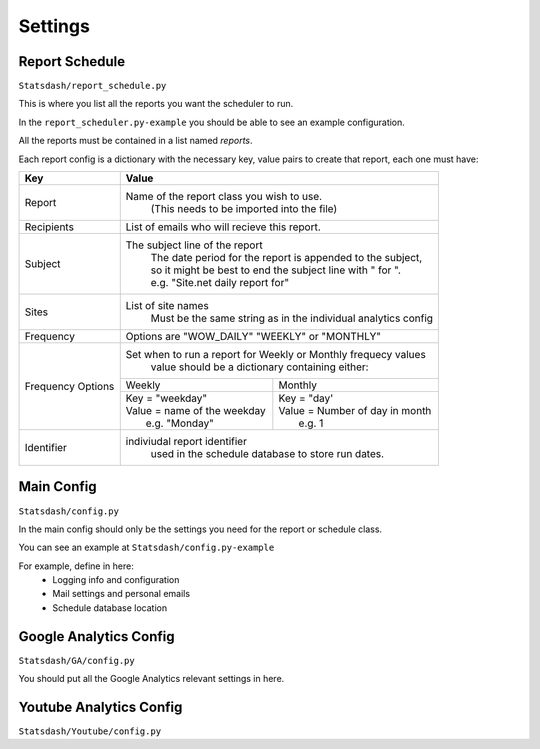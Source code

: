 Settings
=======

Report Schedule
--------------

``Statsdash/report_schedule.py``

This is where you list all the reports you want the scheduler to run.

In the ``report_scheduler.py-example`` you should be able to see an example configuration.

All the reports must be contained in a list named *reports*.

Each report config is a dictionary with the necessary key, value pairs to create that report, each one must have:

+--------------------+-------------------------------------------------------------------------+
|	Key	     |			Value 						       |
+====================+=========================================================================+
|	Report 	     |	Name of the report class you wish to use. 			       |
|		     |		(This needs to be imported into the file)		       |
+--------------------+-------------------------------------------------------------------------+
|	Recipients   |	 List of emails who will recieve this report.			       |
+--------------------+-------------------------------------------------------------------------+
|	Subject	     |	 The subject line of the report					       |
|		     |      | The date period for the report is appended to the subject,       |
|                    |      | so it might be best to end the subject line with " for ".        |
|                    |      | e.g. "Site.net daily report for"                                 |
+--------------------+-------------------------------------------------------------------------+
|	Sites	     |	 List of site names 						       |
|		     |      Must be the same string as in the individual analytics config      |
+--------------------+-------------------------------------------------------------------------+
|	Frequency    |	 Options are "WOW_DAILY" "WEEKLY" or "MONTHLY"			       |
+--------------------+----------------------+-------------------------+------------------------+
|  Frequency Options |   Set when to run a report for Weekly or Monthly frequecy values        |
|                    |    value should be a dictionary containing either:                      |
|		     +----------------------------------+--------------------------------------+
|		     |	 Weekly 		        |   Monthly		               |
|		     +----------------------------------+--------------------------------------+
|                    |  | Key = "weekday"              	|  | Key = "day'	               |
|		     |  | Value = name of the weekday   |  | Value = Number of day in month    |
|                    |  |   e.g. "Monday"               |  |   e.g. 1                          |
+--------------------+----------------------------------+--------------------------------------+
|     Identifier     |	 indiviudal report identifier					       |
|		     |		 used in the schedule database to store run dates.	       |
+--------------------+-------------------------------------------------------------------------+




Main Config
----------

``Statsdash/config.py``

In the main config should only be the settings you need for the report or schedule class. 

You can see an example at ``Statsdash/config.py-example``

For example, define in here:
  - Logging info and configuration
  - Mail settings and personal emails
  - Schedule database location


Google Analytics Config 
----------------------

``Statsdash/GA/config.py``

You should put all the Google Analytics relevant settings in here.



Youtube Analytics Config
-----------------------

``Statsdash/Youtube/config.py``



